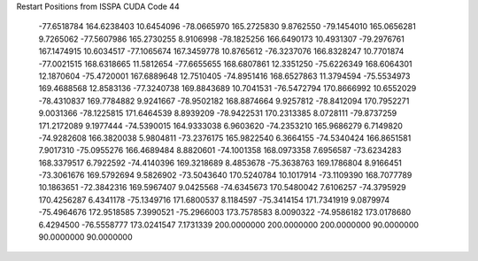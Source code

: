 Restart Positions from ISSPA CUDA Code
44
 -77.6518784 164.6238403  10.6454096 -78.0665970 165.2725830   9.8762550
 -79.1454010 165.0656281   9.7265062 -77.5607986 165.2730255   8.9106998
 -78.1825256 166.6490173  10.4931307 -79.2976761 167.1474915  10.6034517
 -77.1065674 167.3459778  10.8765612 -76.3237076 166.8328247  10.7701874
 -77.0021515 168.6318665  11.5812654 -77.6655655 168.6807861  12.3351250
 -75.6226349 168.6064301  12.1870604 -75.4720001 167.6889648  12.7510405
 -74.8951416 168.6527863  11.3794594 -75.5534973 169.4688568  12.8583136
 -77.3240738 169.8843689  10.7041531 -76.5472794 170.8666992  10.6552029
 -78.4310837 169.7784882   9.9241667 -78.9502182 168.8874664   9.9257812
 -78.8412094 170.7952271   9.0031366 -78.1225815 171.6464539   8.8939209
 -78.9422531 170.2313385   8.0728111 -79.8737259 171.2172089   9.1977444
 -74.5390015 164.9333038   6.9603620 -74.2353210 165.9686279   6.7149820
 -74.9282608 166.3820038   5.9804811 -73.2376175 165.9822540   6.3664155
 -74.5340424 166.8651581   7.9017310 -75.0955276 166.4689484   8.8820601
 -74.1001358 168.0973358   7.6956587 -73.6234283 168.3379517   6.7922592
 -74.4140396 169.3218689   8.4853678 -75.3638763 169.1786804   8.9166451
 -73.3061676 169.5792694   9.5826902 -73.5043640 170.5240784  10.1017914
 -73.1109390 168.7077789  10.1863651 -72.3842316 169.5967407   9.0425568
 -74.6345673 170.5480042   7.6106257 -74.3795929 170.4256287   6.4341178
 -75.1349716 171.6800537   8.1184597 -75.3414154 171.7341919   9.0879974
 -75.4964676 172.9518585   7.3990521 -75.2966003 173.7578583   8.0090322
 -74.9586182 173.0178680   6.4294500 -76.5558777 173.0241547   7.1731339
 200.0000000 200.0000000 200.0000000  90.0000000  90.0000000  90.0000000
